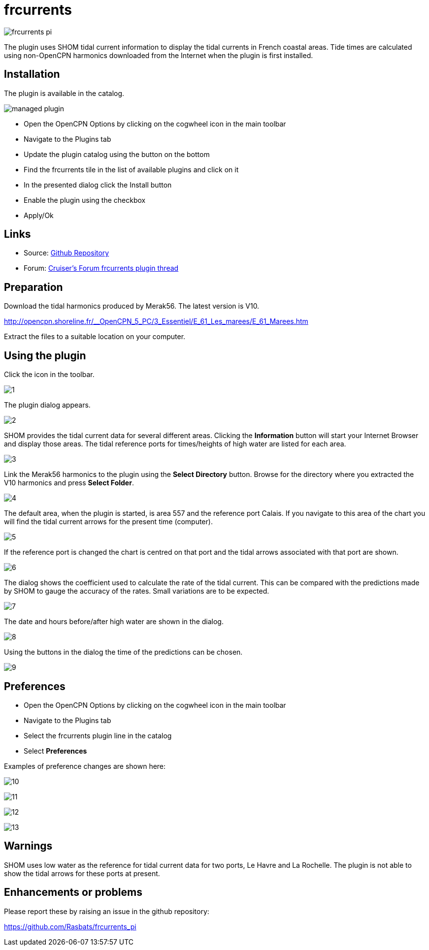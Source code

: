 = frcurrents

image:frcurrents_pi.png[]

The plugin uses SHOM tidal current information to display the tidal currents in French coastal areas. Tide times are calculated using non-OpenCPN
harmonics downloaded from the Internet when the plugin is first installed.

== Installation

The plugin is available in the catalog.

image:managed_plugin.png[]

* Open the OpenCPN Options by clicking on the cogwheel icon in the main toolbar

* Navigate to the Plugins tab

* Update the plugin catalog using the button on the bottom

* Find the frcurrents tile in the list of available plugins and click on it

* In the presented dialog click the Install button

* Enable the plugin using the checkbox

* Apply/Ok

== Links

* Source: https://github.com/Rasbats/frcurrents_pi[Github Repository]
* Forum:
https://www.cruisersforum.com/forums/f134/frcurrents_pi-french-tidal-currents-278764.html[Cruiser's Forum frcurrents plugin thread]

== Preparation

Download the tidal harmonics produced by Merak56. The latest version is V10.

http://opencpn.shoreline.fr/__OpenCPN_5_PC/3_Essentiel/E_61_Les_marees/E_61_Marees.htm 

Extract the files to a suitable location on your computer.

== Using the plugin

Click the icon in the toolbar.

image:1.jpg[]

The plugin dialog appears.

image:2.jpg[]

SHOM provides the tidal current data for several different areas. Clicking the *Information* button will start your Internet Browser and display those areas.
The tidal reference ports for times/heights of high water are listed for each area.

image:3.jpg[]

Link the Merak56 harmonics to the plugin using the *Select Directory* button. Browse for the directory where you extracted the V10 harmonics and press *Select Folder*.

image:4.jpg[]

The default area, when the plugin is started, is area 557 and the reference port Calais. If you navigate to this area of the chart you will find the tidal current arrows for the present time (computer).

image:5.jpg[]

If the reference port is changed the chart is centred on that port and the tidal arrows associated with that port are shown.

image:6.jpg[]

The dialog shows the coefficient used to calculate the rate of the tidal current. This can be compared with the predictions made by SHOM to gauge the accuracy of the rates. Small variations are to be expected.

image:7.jpg[]

The date and hours before/after high water are shown in the dialog.

image:8.jpg[]

Using the buttons in the dialog the time of the predictions can be chosen.

image:9.jpg[]

== Preferences

* Open the OpenCPN Options by clicking on the cogwheel icon in the main toolbar

* Navigate to the Plugins tab

* Select the frcurrents plugin line in the catalog

* Select *Preferences*

Examples of preference changes are shown here:

image:10.jpg[]

image:11.jpg[]

image:12.jpg[]

image:13.jpg[]

== Warnings

SHOM uses low water as the reference for tidal current data for two ports, Le Havre and La Rochelle. The plugin is not able to show the tidal arrows for these ports at present.

== Enhancements or problems

Please report these by raising an issue in the github repository:

https://github.com/Rasbats/frcurrents_pi[https://github.com/Rasbats/frcurrents_pi]






